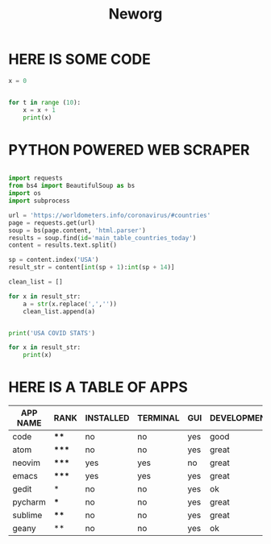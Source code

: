 #+TITLE: Neworg

* HERE IS SOME CODE
#+BEGIN_SRC python :results output
x = 0


for t in range (10):
    x = x + 1
    print(x)

#+END_SRC


* PYTHON POWERED WEB SCRAPER

#+BEGIN_SRC python :results output

import requests
from bs4 import BeautifulSoup as bs
import os
import subprocess

url = 'https://worldometers.info/coronavirus/#countries'
page = requests.get(url)
soup = bs(page.content, 'html.parser')
results = soup.find(id='main_table_countries_today')
content = results.text.split()

sp = content.index('USA')
result_str = content[int(sp + 1):int(sp + 14)]

clean_list = []

for x in result_str:
    a = str(x.replace(',',''))
    clean_list.append(a)


print('USA COVID STATS')

for x in result_str:
    print(x)

#+END_SRC

#+RESULTS:
#+begin_example
USA COVID STATS
6,048,317
+1,683
184,803
+7
3,348,377
+437
2,515,137
16,231
18,256
558
79,472,486
239,874
331,309,290
#+end_example



* HERE IS A TABLE OF APPS

|----------+-------+-----------+----------+-----+-------------+-------------|
| APP NAME | RANK  | INSTALLED | TERMINAL | GUI | DEVELOPMENT | HAS PLUGINS |
|----------+-------+-----------+----------+-----+-------------+-------------|
| code     | ****  | no        | no       | yes | good        | yes         |
| atom     | ***** | no        | no       | yes | great       | yes         |
| neovim   | ***** | yes       | yes      | no  | great       | yes         |
| emacs    | ***** | yes       | yes      | yes | great       | yes         |
| gedit    | *     | no        | no       | yes | ok          | no          |
| pycharm  | ***   | no        | no       | yes | great       | yes         |
| sublime  | ****  | no        | no       | yes | great       | yes         |
| geany    | **    | no        | no       | yes | ok          |             |
|----------+-------+-----------+----------+-----+-------------+-------------|
